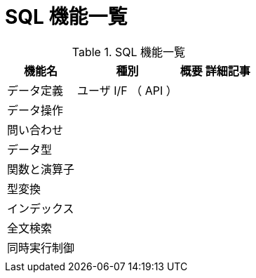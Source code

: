 = SQL 機能一覧

.SQL 機能一覧
[options="header,autowidth",stripes=hover]
|===
|機能名 |種別 |概要 |詳細記事

|データ定義
|ユーザ I/F （ API ）
|
|

|データ操作
|
|
|

|問い合わせ
|
|
|

|データ型
|
|
|

|関数と演算子
|
|
|

|型変換
|
|
|

|インデックス
|
|
|

|全文検索
|
|
|

|同時実行制御
|
|
|

|
|
|
|
|===

